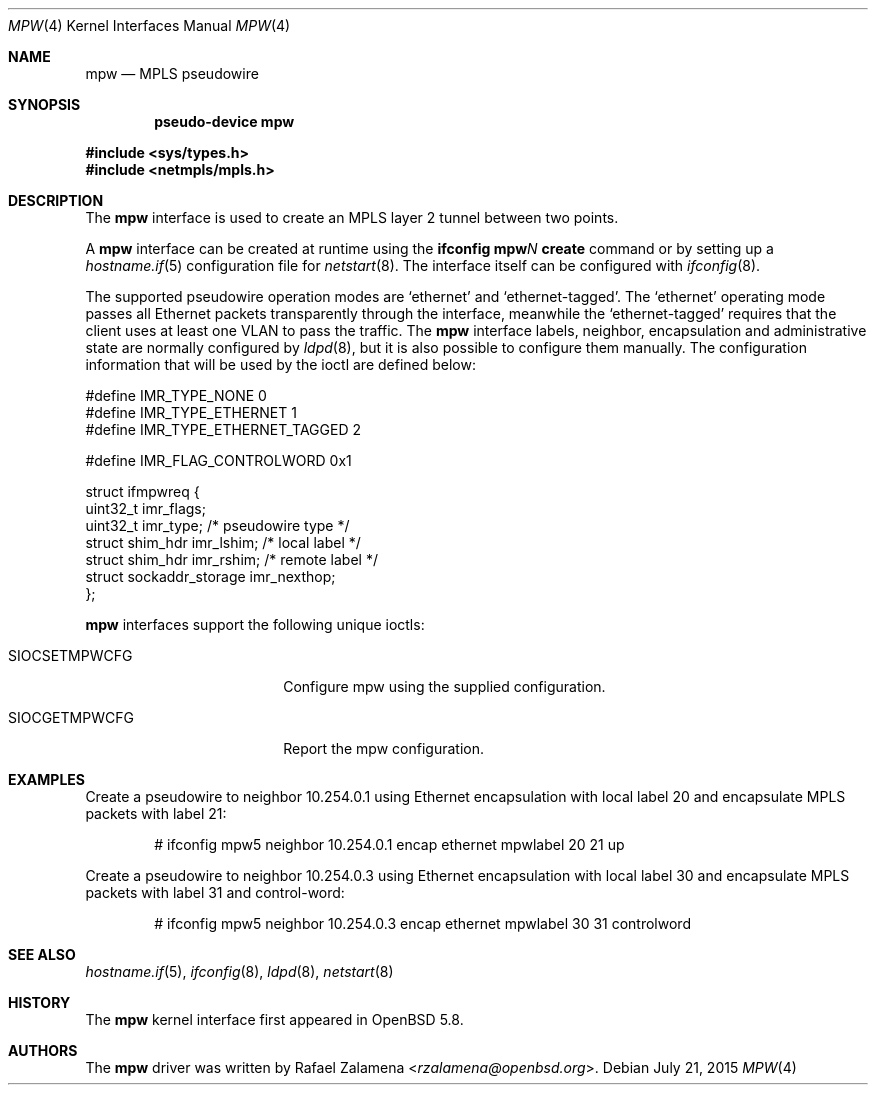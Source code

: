 .\"	$OpenBSD: mpw.4,v 1.3 2015/07/21 15:19:34 jmc Exp $
.\"
.\" Copyright (C) 2015 Rafael Zalamena <rzalamena@openbsd.org>
.\"
.\" Permission to use, copy, modify, and distribute this software for any
.\" purpose with or without fee is hereby granted, provided that the above
.\" copyright notice and this permission notice appear in all copies.
.\"
.\" THE SOFTWARE IS PROVIDED "AS IS" AND THE AUTHOR DISCLAIMS ALL WARRANTIES
.\" WITH REGARD TO THIS SOFTWARE INCLUDING ALL IMPLIED WARRANTIES OF
.\" MERCHANTABILITY AND FITNESS. IN NO EVENT SHALL THE AUTHOR BE LIABLE FOR
.\" ANY SPECIAL, DIRECT, INDIRECT, OR CONSEQUENTIAL DAMAGES OR ANY DAMAGES
.\" WHATSOEVER RESULTING FROM LOSS OF USE, DATA OR PROFITS, WHETHER IN AN
.\" ACTION OF CONTRACT, NEGLIGENCE OR OTHER TORTIOUS ACTION, ARISING OUT OF
.\" OR IN CONNECTION WITH THE USE OR PERFORMANCE OF THIS SOFTWARE.
.\"
.Dd $Mdocdate: July 21 2015 $
.Dt MPW 4
.Os
.Sh NAME
.Nm mpw
.Nd MPLS pseudowire
.Sh SYNOPSIS
.Cd "pseudo-device mpw"
.Pp
.In sys/types.h
.In netmpls/mpls.h
.Sh DESCRIPTION
The
.Nm
interface is used to create an MPLS layer 2 tunnel between two points.
.Pp
A
.Nm
interface can be created at runtime using the
.Sy ifconfig Nm Ns Ar N Cm create
command or by setting up a
.Xr hostname.if 5
configuration file for
.Xr netstart 8 .
The interface itself can be configured with
.Xr ifconfig 8 .
.Pp
The supported pseudowire operation modes are
.Ql ethernet
and
.Ql ethernet-tagged .
The
.Ql ethernet
operating mode passes all Ethernet packets transparently through the
interface, meanwhile the
.Ql ethernet-tagged
requires that the client uses at least one VLAN to pass the traffic.
The
.Nm
interface labels, neighbor, encapsulation and administrative state are normally
configured by
.Xr ldpd 8 ,
but it is also possible to configure them manually.
The configuration information that will be used by the ioctl are
defined below:
.Bd -literal
#define IMR_TYPE_NONE                   0
#define IMR_TYPE_ETHERNET               1
#define IMR_TYPE_ETHERNET_TAGGED        2

#define IMR_FLAG_CONTROLWORD            0x1

struct ifmpwreq {
        uint32_t        imr_flags;
        uint32_t        imr_type; /* pseudowire type */
        struct          shim_hdr imr_lshim; /* local label */
        struct          shim_hdr imr_rshim; /* remote label */
        struct          sockaddr_storage imr_nexthop;
};
.Ed
.Pp
.Nm
interfaces support the following unique ioctls:
.Bl -tag -width "SIOCSETMPWCFG" -offset 3n
.It Dv SIOCSETMPWCFG
Configure mpw using the supplied configuration.
.It Dv SIOCGETMPWCFG
Report the mpw configuration.
.El
.Sh EXAMPLES
Create a pseudowire to neighbor 10.254.0.1 using Ethernet encapsulation
with local label 20 and encapsulate MPLS packets with label 21:
.Bd -literal -offset indent
# ifconfig mpw5 neighbor 10.254.0.1 encap ethernet mpwlabel 20 21 up
.Ed
.Pp
Create a pseudowire to neighbor 10.254.0.3 using Ethernet encapsulation
with local label 30 and encapsulate MPLS packets with label 31 and
control-word:
.Bd -literal -offset indent
# ifconfig mpw5 neighbor 10.254.0.3 encap ethernet mpwlabel 30 31 controlword
.Ed
.Sh SEE ALSO
.Xr hostname.if 5 ,
.Xr ifconfig 8 ,
.Xr ldpd 8 ,
.Xr netstart 8
.Sh HISTORY
The
.Nm
kernel interface first appeared in
.Ox 5.8 .
.Sh AUTHORS
The
.Nm
driver was written by
.An Rafael Zalamena Aq Mt rzalamena@openbsd.org .
